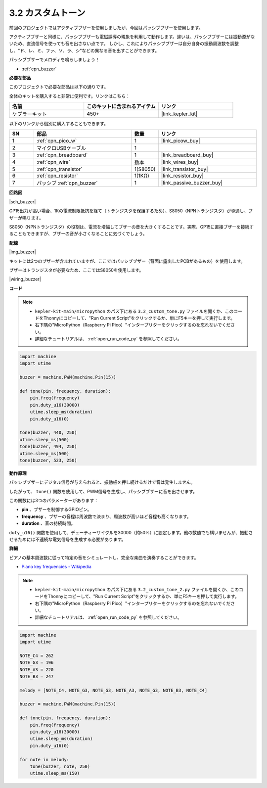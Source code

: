 .. _py_pa_buz:

3.2 カスタムトーン
==========================================

前回のプロジェクトではアクティブブザーを使用しましたが、今回はパッシブブザーを使用します。

アクティブブザーと同様に、パッシブブザーも電磁誘導の現象を利用して動作します。違いは、パッシブブザーには振動源がないため、直流信号を使っても音を出さない点です。
しかし、これによりパッシブブザーは自分自身の振動周波数を調整し、"ド、レ、ミ、ファ、ソ、ラ、シ"などの異なる音を出すことができます。

パッシブブザーでメロディを鳴らしましょう！

* :ref:`cpn_buzzer`

**必要な部品**

このプロジェクトで必要な部品は以下の通りです。

全体のキットを購入すると非常に便利です。リンクはこちら：

.. list-table::
    :widths: 20 20 20
    :header-rows: 1

    *   - 名前
        - このキットに含まれるアイテム
        - リンク
    *   - ケプラーキット
        - 450+
        - |link_kepler_kit|

以下のリンクから個別に購入することもできます。

.. list-table::
    :widths: 5 20 5 20
    :header-rows: 1

    *   - SN
        - 部品
        - 数量
        - リンク
    *   - 1
        - :ref:`cpn_pico_w`
        - 1
        - |link_picow_buy|
    *   - 2
        - マイクロUSBケーブル
        - 1
        - 
    *   - 3
        - :ref:`cpn_breadboard`
        - 1
        - |link_breadboard_buy|
    *   - 4
        - :ref:`cpn_wire`
        - 数本
        - |link_wires_buy|
    *   - 5
        - :ref:`cpn_transistor`
        - 1(S8050)
        - |link_transistor_buy|
    *   - 6
        - :ref:`cpn_resistor`
        - 1(1KΩ)
        - |link_resistor_buy|
    *   - 7
        - パッシブ :ref:`cpn_buzzer`
        - 1
        - |link_passive_buzzer_buy|

**回路図**

|sch_buzzer|

GP15出力が高い場合、1Kの電流制限抵抗を経て（トランジスタを保護するため）、S8050（NPNトランジスタ）が導通し、ブザーが鳴ります。

S8050（NPNトランジスタ）の役割は、電流を増幅してブザーの音を大きくすることです。実際、GP15に直接ブザーを接続することもできますが、ブザーの音が小さくなることに気づくでしょう。

**配線**

|img_buzzer|

キットには2つのブザーが含まれていますが、ここではパッシブブザー（背面に露出したPCBがあるもの）を使用します。

ブザーはトランジスタが必要なため、ここではS8050を使用します。

|wiring_buzzer|


**コード**

.. note::

    * ``kepler-kit-main/micropython`` のパス下にある ``3.2_custom_tone.py`` ファイルを開くか、このコードをThonnyにコピーして、"Run Current Script"をクリックするか、単にF5キーを押して実行します。

    * 右下隅の"MicroPython（Raspberry Pi Pico）"インタープリターをクリックするのを忘れないでください。

    * 詳細なチュートリアルは、 :ref:`open_run_code_py` を参照してください。

.. code-block:: python

    import machine
    import utime

    buzzer = machine.PWM(machine.Pin(15))

    def tone(pin, frequency, duration):
        pin.freq(frequency)
        pin.duty_u16(30000)
        utime.sleep_ms(duration)
        pin.duty_u16(0)

    tone(buzzer, 440, 250)
    utime.sleep_ms(500)
    tone(buzzer, 494, 250)
    utime.sleep_ms(500)
    tone(buzzer, 523, 250)


**動作原理**

パッシブブザーにデジタル信号が与えられると、振動板を押し続けるだけで音は発生しません。

したがって、 ``tone()`` 関数を使用して、PWM信号を生成し、パッシブブザーに音を出させます。

この関数には3つのパラメーターがあります：

* **pin** 、ブザーを制御するGPIOピン。
* **frequency** 、ブザーの音程は周波数で決まり、周波数が高いほど音程も高くなります。
* **duration** 、音の持続時間。

``duty_u16()`` 関数を使用して、デューティーサイクルを30000（約50%）に設定します。他の数値でも構いませんが、振動させるためには不連続な電気信号を生成する必要があります。



**詳細**

ピアノの基本周波数に従って特定の音をシミュレートし、完全な楽曲を演奏することができます。

* `Piano key frequencies - Wikipedia <https://en.wikipedia.org/wiki/Piano_key_frequencies>`_



.. note::

    * ``kepler-kit-main/micropython`` のパス下にある ``3.2_custom_tone_2.py`` ファイルを開くか、このコードをThonnyにコピーして、"Run Current Script"をクリックするか、単にF5キーを押して実行します。

    * 右下隅の"MicroPython（Raspberry Pi Pico）"インタープリターをクリックするのを忘れないでください。

    * 詳細なチュートリアルは、 :ref:`open_run_code_py` を参照してください。

.. code-block:: python

    import machine
    import utime

    NOTE_C4 = 262
    NOTE_G3 = 196
    NOTE_A3 = 220
    NOTE_B3 = 247

    melody = [NOTE_C4, NOTE_G3, NOTE_G3, NOTE_A3, NOTE_G3, NOTE_B3, NOTE_C4]

    buzzer = machine.PWM(machine.Pin(15))

    def tone(pin, frequency, duration):
        pin.freq(frequency)
        pin.duty_u16(30000)
        utime.sleep_ms(duration)
        pin.duty_u16(0)

    for note in melody:
        tone(buzzer, note, 250)
        utime.sleep_ms(150)

